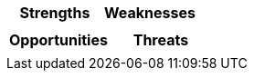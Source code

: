 [cols=",",options="header"]
|===
|Strengths	|Weaknesses
||
|===
[cols=",",options="header"]
|===
|Opportunities |Threats
||
|===
